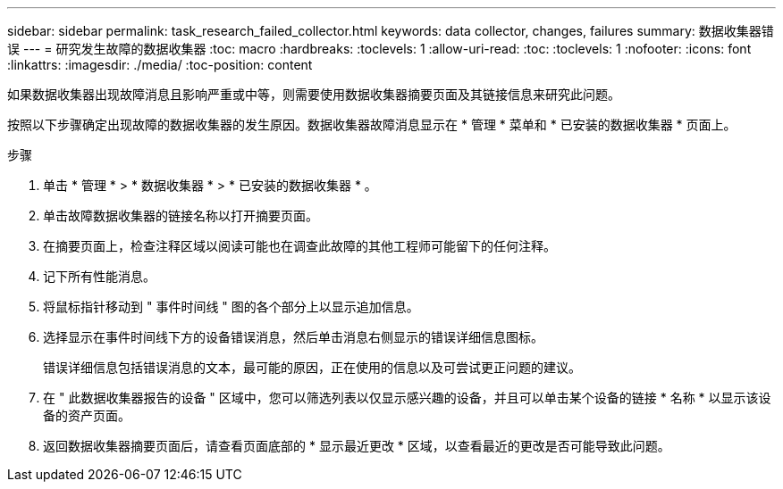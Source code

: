 ---
sidebar: sidebar 
permalink: task_research_failed_collector.html 
keywords: data collector, changes, failures 
summary: 数据收集器错误 
---
= 研究发生故障的数据收集器
:toc: macro
:hardbreaks:
:toclevels: 1
:allow-uri-read: 
:toc: 
:toclevels: 1
:nofooter: 
:icons: font
:linkattrs: 
:imagesdir: ./media/
:toc-position: content


[role="lead"]
如果数据收集器出现故障消息且影响严重或中等，则需要使用数据收集器摘要页面及其链接信息来研究此问题。

按照以下步骤确定出现故障的数据收集器的发生原因。数据收集器故障消息显示在 * 管理 * 菜单和 * 已安装的数据收集器 * 页面上。

.步骤
. 单击 * 管理 * > * 数据收集器 * > * 已安装的数据收集器 * 。
. 单击故障数据收集器的链接名称以打开摘要页面。
. 在摘要页面上，检查注释区域以阅读可能也在调查此故障的其他工程师可能留下的任何注释。
. 记下所有性能消息。
. 将鼠标指针移动到 " 事件时间线 " 图的各个部分上以显示追加信息。
. 选择显示在事件时间线下方的设备错误消息，然后单击消息右侧显示的错误详细信息图标。
+
错误详细信息包括错误消息的文本，最可能的原因，正在使用的信息以及可尝试更正问题的建议。

. 在 " 此数据收集器报告的设备 " 区域中，您可以筛选列表以仅显示感兴趣的设备，并且可以单击某个设备的链接 * 名称 * 以显示该设备的资产页面。
. 返回数据收集器摘要页面后，请查看页面底部的 * 显示最近更改 * 区域，以查看最近的更改是否可能导致此问题。


